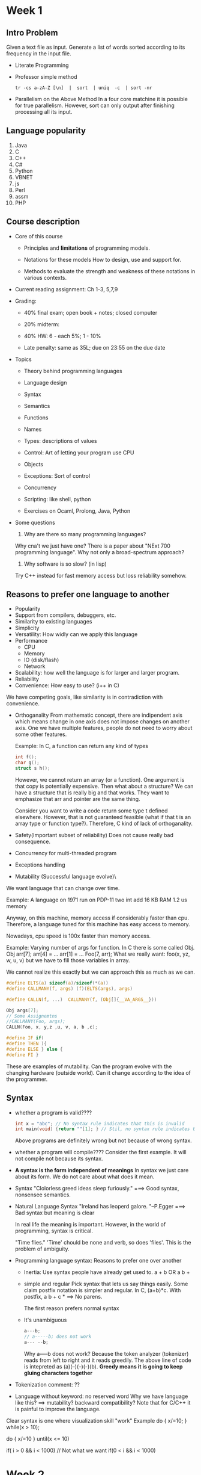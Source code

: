 * Week 1
** Intro Problem
   Given a text file as input. Generate a list of words sorted according to its
   frequency in the input file.

   - Literate Programming

   - Professor simple method
     #+BEGIN_SRC shell
       tr -cs a-zA-Z [\n]  |  sort  | uniq  -c  | sort -nr
     #+END_SRC

   - Parallelism on the Above Method
     In a four core matchine it is possible for true parallelism. However, sort
     can only output after finishing processing all its input.
** Language popularity
1. Java
2. C
3. C++
4. C#
5. Python
6. VBNET
7. js
8. Perl
9. assm
10. PHP

** Course description
   - Core of this course
     * Principles and *limitations* of programming models.

     * Notations for these models
       How to design, use and support for.

     * Methods to evaluate the strength and weakness of these notations in
       various contexts.

   - Current reading assignment: Ch 1-3, 5,7,9

   - Grading:
     * 40% final exam; open book + notes; closed computer

     * 20% midterm:

     * 40% HW: 6 - each 5%; 1 - 10%

     * Late penalty: same as 35L; due on 23:55 on the due date

   - Topics
     * Theory behind programming languages

     * Language design

     * Syntax

     * Semantics

     * Functions

     * Names

     * Types: descriptions of values

     * Control: Art of letting your program use CPU

     * Objects

     * Exceptions: Sort of control

     * Concurrency

     * Scripting: like shell, python

     * Exercises on Ocaml, Prolong, Java, Python

   - Some questions
     1. Why are there so many programming languages?
	Why cna't we just have one? There is a paper about "NExt 700 programming
        language".
	Why not only a broad-spectrum approach?

     2. Why software is so slow? (in lisp)
	Try C++ instead for fast memory access but loss reliability somehow.

** Reasons to prefer one language to another
- Popularity
- Support from compilers, debuggers, etc.
- Similarity to existing languages
- Simplicity
- Versatility: How widly can we apply this language
- Performance
  * CPU
  * Memory
  * IO (disk/flash)
  * Network
- Scalability: how well the language is for larger and larger program.
- Reliability
- Convenience: How easy to use? (i++ in C)

We have competing goals, like similarity is in contradiction with convenience.

- Orthoganality
  From mathematic concept, there are indipendent axis which means change in one
  axis does not impose changes on another axis. One we have multiple features,
  people do not need to worry about some other features.

  Example: In C, a function can return any kind of types
  #+BEGIN_SRC C
    int f();
    char g();
    struct s h();
  #+END_SRC
  However, we cannot return an array (or a function). One argument is that copy
  is potentially expensive.
  Then what about a structure? We can have a structure that is really big and
  that works. 
  They want to emphasize that arr and pointer are the same thing.

  Consider you want to write a code return some type t defined
  elsewhere. However, that is not guaranteed feasible (what if that t is an
  array type or function type?). Therefore, C kind of lack of orthoganality.

- Safety(Important subset of reliability)
  Does not cause really bad consequence.

- Concurrency for multi-threaded program
- Exceptions handling
- Mutability (Successful language evolve)\
We want language that can change over time.
  
  Example: A language on 1971 run on PDP-11
  two int add
  16 KB RAM
  1.2 us memory

  Anyway, on this machine, memory access if considerably faster than
  cpu. Therefore, a language tuned for this machine has easy access to memory. 

  Nowadays, cpu speed is 100x faster than memory access.

Example: Varying number of args for function.
  In C there is some called Obj.
  Obj arr[7];
  arr[4] = ...
  arr[1] = ...
  Foo(7, arr); 
  What we really want: foo(x, yz, w, u, v) but we have to fill those variables
  in array. 

  We cannot realize this exactly but we can approach this as much as we can.
  #+BEGIN_SRC c
    #define ELTS(a) sizeof(a)/sizeof(*(a))
    #define CALLMANY(f, args) (f)(ELTS(args), args)

    #define CALLN(f, ...)  CALLMANY(f, (Obj[]{__VA_ARGS__}))

    Obj args[7];
    // Some Assignemtns
    //CALLMANY(Foo, args);
    CALLN(Foo, x, y,z ,u, v, a, b ,c);
  #+END_SRC

  #+BEGIN_SRC c
    #define IF if(
    #define THEN ){
    #define ELSE } else {
    #define FI }
  #+END_SRC

  These are examples of mutability. Can the program evolve with the changing
  hardware (outside world). Can it change according to the idea of the
  programmer.

** Syntax
   - whether a program is valid????
     #+BEGIN_SRC c
       int x = "abc"; // No syntax rule indicates that this is invalid
       int main(void) {return ""[1]; } // Stil, no syntax rule indicates that this is not valid.
     #+END_SRC
     Above programs are definitely wrong but not because of wrong syntax.

   - whether a program will compile????
     Consider the first example. It will not compile not because its syntax.

   - *A syntax is the form independent of meanings*
     In syntax we just care about its form. We do not care about what does it mean.

   - Syntax
     "Clolorless greed ideas sleep furiously." ===> Good syntax, nonsensee
     semantics.
     
   - Natural Language Syntax
      "Ireland has leoperd galore. "--P.Egger  ===> Bad syntax but meaning is
      clear

      In real life the meaning is important. However, in the world of
      programming, syntax is critical.

      "Time flies." 'Time' chould be none and verb, so does 'files'. This is the
      problem of ambiguity.

   - Programming language syntax: Reasons to prefer one over another
     * Inertia: Use syntax people have already get used to.
       a + b OR a b +

     * simple and regular
       Pick syntax that lets us say things easily.
       Some claim postfix notation is simpler and regular.
       In C, (a+b)*c. With postfix, a b + c * ==> No parens.

       The first reason prefers normal syntax

     * It's unambiguous
       #+BEGIN_SRC c
         a---b;
         // a-----b; does not work
         a--- --b;
       #+END_SRC
       Why a-----b does not work?
       Because the token analyzer (tokenizer) reads from left to right and it reads
       greedily. The above line of code is intepreted as (a)(--)(--)(-)(b).
       *Greedy means it is going to keep gluing characters together*
  - Tokenization
    comment: ??

  - Language without keyword: no reserved word
    Why we have language like this? ==> mutability? backward compatibility?
    Note that for C/C++ it is painful to improve the language.

Clear syntax is one where visualization skill "work"
Example
do {
   x/=10;
} while(x > 10);

do {
  x/=10
} until(x <= 10)

if( i > 0 && i < 1000) // Not what we want
if(0 < i && i < 1000)

* Week 2
** On Context free language
*** Some intro
- Sentence= finite sequence of tokens(terminal symbols)

- Token is from a set of finite elements.
  * Identifier: A special kind of token.
  * Some tokens have special information associated which is important for the
    language's semantics.
  * A sentence must be finite
  * Set of tokens must be finite: Important for analyzing of the language.

    Example: L = {a^nb^n | n >= 0}
             This language has infinite token set.
             This language does not scale well.

- Nonterminal
  Short for a (finite) sequence of tokens, than can be part of a sentence.

- Grammar
  * set of tokens(terminal symbols) and a finite set of nonterminal symbols.

  * Start symbol: a nonterminal symbols

  * finite set of rules

    Example: <nonterminal> -> finite sequence of symbols (either a terminal or
    nonterminal)

  * The compiler is going to figure out whether a sentence is a valid program language.

  * Recursive grammar: A symbol is both on the RHS and LHS

    Example: Internet RFS 5322 (request for comment)
    comtains a grammar for email headers.
    * Subject: <any sequence of chars, except newline>
      Grammar of subject content:
	    subject contents -> empty
	    subject contents -> subject_contents CHAR
	    (subject content -> CHAR subject_contents)

	    Different grammar can produce the same sentence.

    * MessageID: <xxx.xxx@xx.xx.xx>
      Grammar of MessageID:
      msg-id = "<" word *<"."word> "@" atom * ("." atom) ">"

      * Some meta-notation like "*" (not strict BNF but EBNF)
	EBNF just give us some convenience
	BNF <==> EBNF
	dotword -> <empty> | . word dotword vs. *<"."word>
	BNF is better for parser

    * Some other grammar
      atom = 1 * <any CHAR except special , SPACE and CR>  
      specials = ()<>@  
      word = atom | quotestring
      CTLS = \000 \037 \177
      quotestring = <"> *(qtext | quoted-pair) <">
      qtext = <any CHAR except " \ newline>
      quoted-pair = "\" CHAR 
	  
    * Possible trouble
      - Infinite long string
	Fixed by standard other than grammar

      - Control symbol in message

    * Use RegExpr: Turn a specification of a language to a program
      qp = '\\.'
      qt = '[^\"]'
      ps =

      Regular expression can be used to write grammar with meta-symbols and terminal symbols.
      However, regExpr cannot count.
      Note that recursion is not the limitation.
      Example: T -> abT is possible (tail-recursion)
               T -> aTb is not possible to convert (not tail-recursion)
               (tail-recursion rule)

- ISO Standard for EBNF: Decreasing in precedence
  * "token" or 'token'
  * [ option ]
  * { repetition }
  * (* comment *)
  * X* repetition of X
  * X-Y: X except for Y
  * X,Y: concatenation
  * X | Y: OR
  * X = expr;

- Define EBNF formmally
  syntax = syntax rule, {syntax rule};
  syntax rule = meta id, '=', defines list, ';' ;
  definitions list = defn, { '|', defns} ;
  Note: Define itself through itself

- Problems of Grammar
  * Large grammar is hard to understand
    * Syntax chart
  * Nonterminal used but not defined (bug in grammar)
    Or better described as "non-productive"
  * Nonterminal are defined but not used
    Or better described as "non-reachable"
    Cannot reach it from ths start symbol
    This applies recursively, consider the following with start symbol A
    W -> W A
    A -> /some other rules/ | <empty>

  * Ambiguity
    Has multiple way to parse the same input
    By making the program easy to parse, you may introduce ambiguity

    - Associativity
      E -> E+E
      E -> E-E
      E -> ID
      E -> (E)

      Has two ways to parse the sentence "a - b - c"

      - Problem: Is it possible to write a program to test the ambiguity of a
        grammar just by looking at the grammar itself?

        It is too hard. However, we still want to debug the grammar. 比如debug普通
        的程序很难，但是我们还是会去debug并且有所收获。Solve the general problem
        of ambiguity is hard, but we are looking for a practical partial solution.

      - General Idea: prohibit the part we do not want. Ambiguous grammar is too
      general. Consider the above grammar, is too general. Consider the second
      rule, the second E cannot be a plus/minus operation.

      - Change: result in a more complicated parse tree
      E -> T
      E -> E+E (This is stil a problem because E is allowed to recurse on both side)
      E -> E-T
      T -> ID
      T -> ( E )
 
      - Why we must have (a+b)+c?
      - Arithmetic overflow: Some order of the operation results in overflow
      - Floating point rounding problem
      - Side effects?
      - Unsigned arithmetic: Wrap around give different answer
	(a+b)+c if a and b are unsigned int but c is unsigned long

    - Precedence

      E -> T
      E -> E + T
      E -> E*T   ==> E -> F * T
                 ==> T -> F
      T -> ID    ==> F -> ID
      T -> ( E ) ==> F -> ( E )

      * Infix grammar has trouble of precedence

    - Another ambiguity in C
      * stmt: 
            ;
            break;
	    continue;
	    expr;
	    return expr; (no parens)
	    while (expr) stmt
	    do stmt while (expr); (we have no parens)

	* Some modification:
	  do stmt while expr; ==> This is not going to cause trouble)
          while expr stmt     ==> This may cause ambiguous because parser
          may combine expr and stmt together:
	  while i<1 *c / while i<1 -c;

	  The parens for expr in do-while is not going to solve ambiguity
          but it is still there because we want consistency.

      * Some other statement
	{ stmt or declaration list }
	for(expr; expr; expr;) stmt
	if (expr) stmt
	if (expr) stmt else stmt
	switch (expr) stmt
	    
	* Dangling "else" problem
	  fix: stmt: if (expr) stmt | stmt1 
	  stmt1 has everything except if (expr) stmt

  * Too much details 
    * because of ambiguity
      * Abstract syntax and concrete syntax
        Let the parser deal with known ambiguity issue directly instead of writing
        complex grammar rule.
    * because of attempts to cover too much
      IntE -> IntE + IntE | IntE * IntE | IntID| Inte
      StrE -> StrID | StrLiteral | StrE ^ StrE

      Note: The above is rarely done in real world language because there are
      infinite number of types. Generally grammar is only good at deal with
      syntax but not semantics.

- Expressions problems
  
  * user-defined operators (not the c++ way because we must pick the existing
    operator and give it new meaning)

    * Prolong: defining new operator
    :-op (700, xfx, [=, <=, >=,])
    :-op (500, yfx, [+,-])
    :-op (400, yfx, [*, /])
    :-op (200, xfy, [**])
    :-op (1200, xfy, [<--])

    - 500 is the precedence
    - y means same precedence is ok
    - x means sae precedence is not ok

    - Note that ambiguity is not possible because "yfy" is not allowed. 

  * Side effect(especially in C/C++): a = f(x) + g(x);
    a = a++ -a++;
    We cannot determine the order of executing because compiler will optimize
    the code.

    Example of Professor:
    #+BEGIN_SRC c
      double stack[1000];
      double *top = &sstack[1000];
      #define PUSH(x) (*--top = (x))
      #define POP()   (*top++)
      switch(op) {
       case MULTI:
         PUSH( POP() * POP());
         break;
       }
    #+END_SRC
    *--top = (*top++) * (*top++);


** Functional programming
- Functional programming motivation
  - Clarity
  - performance

*** Clarity: 
- Take advantage of mathematic notation
  We want to build on mathematic traditions.
  - a + b = b + a
    May not true in C due to side effects
    (a+=10) + (a-=10)
  - E - E = 0
    what if E is getchar() which return different char each time.
  - i = i + 1 is definitely false mathematically

*** Performance
C or Java are designed for Von Neuman architecture(loading and store)

*** One success story (empty)

*** Function: What is a function
- CS: a chunk of code with a name
  This is how we think when we are implementing the function.

- Math: A mapping from a domain to a range
  This is how we think when we are using a function.
  
- Side Effect: Evaluation is no longer imposed by sequencing but only by function calls.
  #+BEGIN_SRC c
    a = f(x);
    b = g(y);
    c = h(z);
    e(a, b, c);
  #+END_SRC
  The above code might have hidden dependency so the sequential relationship
  must be as written.

  #+BEGIN_SRC c
    a = b + f(x) - b;
  #+END_SRC
  In C/C++ or Java, b cannot be eliminated.
  
- Referential transparency: Variables with the same name always have the same
  value.
    #+BEGIN_SRC ocaml
    let a = b + (f x) - b
  #+END_SRC

*** Higher Order Function (Functional forms in math)
- Functions that take function as argument
  "Build function on some other functions".
  * Summation operator
  * Integration operator
  * Function composition operator "o"

*** Ocaml
- Compile time type checking (like C/C++, Java)
  * Type inference
    Do not need to write all types down. The types are inferred from the
    context. 

- Garbage Collection
  No need to worry about storage management.

- Good support for higher order function

- Name and Types are really important in Ocaml

- Pattern matching
  #+BEGIN_SRC ocaml
  let cons (x,y) = x::y;;
  (* The above is equivalent to the following*)
       (fun a -> 
         match a with
         | (x,y) -> x::y)
  #+END_SRC

*** Functions
- Simple functions
  #+BEGIN_SRC ocaml
    (fun a -> a);;
    -: 'a -> 'a = <fun>

    (fun () -> ());;
    -: unit -> unit
#+END_SRC

- Higher order function
  #+BEGIN_SRC ocaml
    (fun x -> match x with
              | 0 -> (fun x -> -x)
              | _ -> (fun x -> x * 2));;
    -: int -> (int -> int) = <fun>
  #+END_SRC
  
  - Note that '->' is right associative
  - Function is left associative

- Recursion
  - Fib
    #+BEGIN_SRC ocaml
      let rec fib n =
      match n with
      | 0 -> 1
      | 1 -> 1
      | n -> fib(n-1) + fib(n-2)
    #+END_SRC

- Currying function: *All the functions are curried*
  - Max element in list
    #+BEGIN_SRC ocaml
      let rec maxlist =
      function 
      | (x::l) -> let m = maxlist l in if x < m then m else x
      | [] -> 0;;
    #+END_SRC

  - Reverse
    #+BEGIN_SRC ocaml
      let rec reverse= function
        | [] -> []
        | (x::l) -> (rev l) @ [x]
    #+END_SRC
